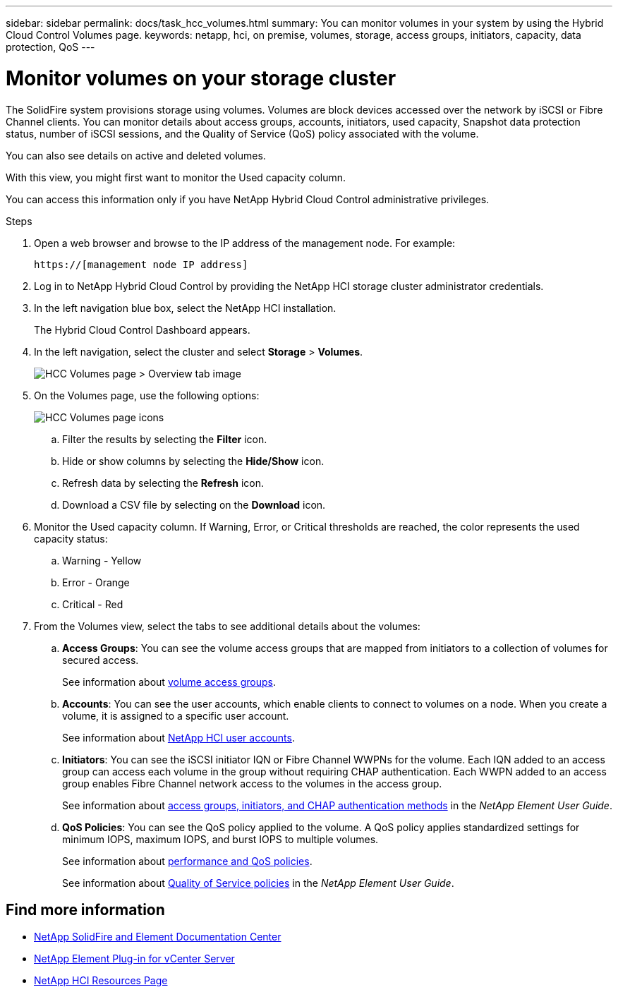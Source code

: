 ---
sidebar: sidebar
permalink: docs/task_hcc_volumes.html
summary: You can monitor volumes in your system by using the Hybrid Cloud Control Volumes page.
keywords: netapp, hci, on premise, volumes, storage, access groups, initiators, capacity, data protection, QoS
---

= Monitor volumes on your storage cluster

:hardbreaks:
:nofooter:
:icons: font
:linkattrs:
:imagesdir: ../media/

[.lead]
The SolidFire system provisions storage using volumes. Volumes are block devices accessed over the network by iSCSI or Fibre Channel clients. You can monitor details about access groups, accounts, initiators, used capacity, Snapshot data protection status, number of iSCSI sessions, and the Quality of Service (QoS) policy associated with the volume.

You can also see details on active and deleted volumes.

With this view, you might first want to monitor the Used capacity column.

You can access this information only if you have NetApp Hybrid Cloud Control administrative privileges.


.Steps

. Open a web browser and browse to the IP address of the management node. For example:
+
----
https://[management node IP address]
----
. Log in to NetApp Hybrid Cloud Control by providing the NetApp HCI storage cluster administrator credentials.
. In the left navigation blue box, select the NetApp HCI installation.
+
The Hybrid Cloud Control Dashboard appears.
. In the left navigation, select the cluster and select *Storage* > *Volumes*.
+
image::hcc_volumes_overview_active.png[HCC Volumes page > Overview tab image]

. On the Volumes page, use the following options:
+
image::hcc_volumes_icons.png[HCC Volumes page icons]

.. Filter the results by selecting the *Filter* icon.
.. Hide or show columns by selecting the *Hide/Show* icon.
.. Refresh data by selecting the *Refresh* icon.
.. Download a CSV file by selecting on the *Download* icon.

. Monitor the Used capacity column. If Warning, Error, or Critical thresholds are reached, the color represents the used capacity status:
.. Warning - Yellow
.. Error - Orange
.. Critical - Red

. From the Volumes view, select the tabs to see additional details about the volumes:
.. *Access Groups*: You can see the volume access groups that are mapped from initiators to a collection of volumes for secured access.
+
See information about link:concept_hci_volume_access_groups.html[volume access groups].

.. *Accounts*: You can see the user accounts, which enable clients to connect to volumes on a node. When you create a volume, it is assigned to a specific user account.
+
See information about link:concept_cg_hci_accounts.html[NetApp HCI user accounts].

.. *Initiators*: You can see the iSCSI initiator IQN or Fibre Channel WWPNs for the volume. Each IQN added to an access group can access each volume in the group without requiring CHAP authentication. Each WWPN added to an access group enables Fibre Channel network access to the volumes in the access group.
+
See information about https://docs.netapp.com/sfe-122/topic/com.netapp.doc.sfe-ug/GUID-EBCB1031-1B2D-472C-92E3-E0CB52B4156C.html[access groups, initiators, and CHAP authentication methods^] in the _NetApp Element User Guide_.

.. *QoS Policies*: You can see the QoS policy applied to the volume. A QoS policy applies standardized settings for minimum IOPS, maximum IOPS, and burst IOPS to multiple volumes.
+
See information about link:concept_hci_performance#qos-performance.html[performance and QoS policies].
+
See information about https://docs.netapp.com/sfe-122/topic/com.netapp.doc.sfe-ug/GUID-C90C0C1C-AE38-46FA-A854-BB425B55BEF4.html[Quality of Service policies^] in the _NetApp Element User Guide_.


[discrete]
== Find more information
* https://docs.netapp.com/sfe-122/index.jsp[NetApp SolidFire and Element Documentation Center^]
* https://docs.netapp.com/us-en/vcp/index.html[NetApp Element Plug-in for vCenter Server^]
* https://www.netapp.com/hybrid-cloud/hci-documentation/[NetApp HCI Resources Page^]
